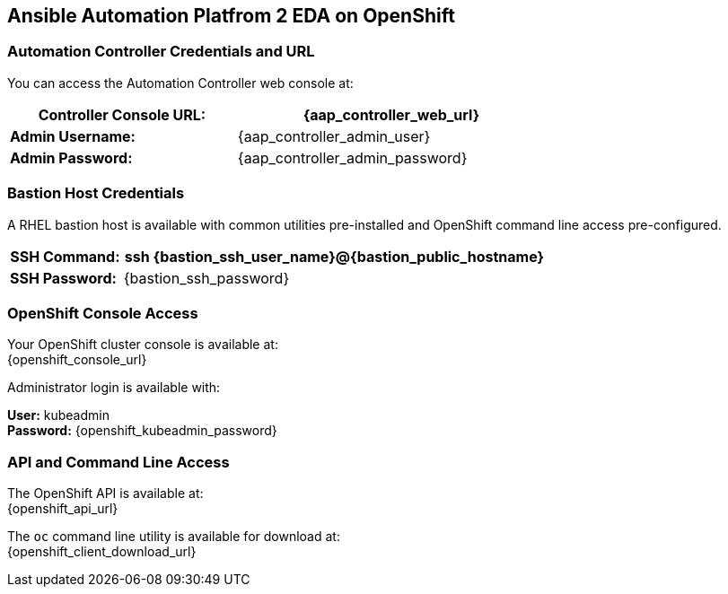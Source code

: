 == Ansible Automation Platfrom 2 EDA on OpenShift

===  Automation Controller Credentials and URL

You can access the Automation Controller web console at:

[%autowidth.stretch,width=70%,cols="^.^a,^.^a",options="header"]
|===
| *Controller Console URL:* | {aap_controller_web_url}
| *Admin Username:* | {aap_controller_admin_user}
| *Admin Password:* | {aap_controller_admin_password}
|===

===  Bastion Host Credentials

A RHEL bastion host is available with common utilities pre-installed and OpenShift command line access pre-configured.

[%autowidth.stretch,width=70%,cols="^.^a,^.^a",options="header"]
|===
| *SSH Command:*  | ssh {bastion_ssh_user_name}@{bastion_public_hostname}
| *SSH Password:* | {bastion_ssh_password}
|===

=== OpenShift Console Access

Your OpenShift cluster console is available at: +
{openshift_console_url}

Administrator login is available with:

*User:* kubeadmin +
*Password:* {openshift_kubeadmin_password}

=== API and Command Line Access

The OpenShift API is available at: +
{openshift_api_url}

The `oc` command line utility is available for download at: +
{openshift_client_download_url}

